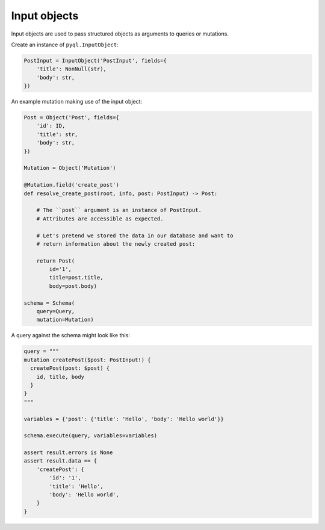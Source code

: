Input objects
#############

Input objects are used to pass structured objects as arguments to
queries or mutations.

Create an instance of ``pyql.InputObject``:

.. code-block:: python

    PostInput = InputObject('PostInput', fields={
        'title': NonNull(str),
        'body': str,
    })


An example mutation making use of the input object:

.. code-block:: python

    Post = Object('Post', fields={
        'id': ID,
        'title': str,
        'body': str,
    })

    Mutation = Object('Mutation')

    @Mutation.field('create_post')
    def resolve_create_post(root, info, post: PostInput) -> Post:

        # The ``post`` argument is an instance of PostInput.
        # Attributes are accessible as expected.

        # Let's pretend we stored the data in our database and want to
        # return information about the newly created post:

        return Post(
            id='1',
            title=post.title,
            body=post.body)

    schema = Schema(
        query=Query,
        mutation=Mutation)


A query against the schema might look like this:

.. code-block:: python

    query = """
    mutation createPost($post: PostInput!) {
      createPost(post: $post) {
        id, title, body
      }
    }
    """

    variables = {'post': {'title': 'Hello', 'body': 'Hello world'}}

    schema.execute(query, variables=variables)

    assert result.errors is None
    assert result.data == {
        'createPost': {
            'id': '1',
            'title': 'Hello',
            'body': 'Hello world',
        }
    }
